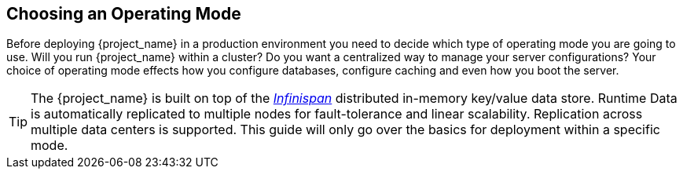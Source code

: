 
[[_operating-mode]]

== Choosing an Operating Mode

Before deploying {project_name} in a production environment you need to decide which type of operating mode
you are going to use.  Will you run {project_name} within a cluster?  Do you want a centralized way to manage
your server configurations?  Your choice of operating mode effects how you configure databases, configure caching and even how you boot the server.

TIP: The {project_name} is built on top of the link:{appserver_caching_link}[_Infinispan_] distributed in-memory key/value data store. Runtime Data is automatically 
replicated to multiple nodes for fault-tolerance and linear scalability. Replication across multiple data centers is supported.
This guide will only go over the basics for deployment within a specific mode.
